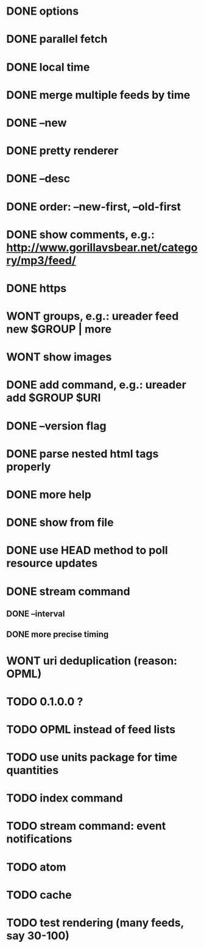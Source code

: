 * DONE options
* DONE parallel fetch
* DONE local time
* DONE merge multiple feeds by time
* DONE --new
* DONE pretty renderer
* DONE --desc
* DONE order: --new-first, --old-first
* DONE show comments, e.g.: http://www.gorillavsbear.net/category/mp3/feed/
* DONE https
* WONT groups, e.g.: ureader feed new $GROUP | more
* WONT show images
* DONE add command, e.g.: ureader add $GROUP $URI
* DONE --version flag
* DONE parse nested html tags properly
* DONE more help
* DONE show from file
* DONE use HEAD method to poll resource updates
* DONE stream command
** DONE --interval
** DONE more precise timing
* WONT uri deduplication (reason: OPML)
* TODO 0.1.0.0 ?
* TODO OPML  instead of feed lists
* TODO use units package for time quantities
* TODO index command
* TODO stream command: event notifications
* TODO atom
* TODO cache
* TODO test rendering (many feeds, say 30-100)
